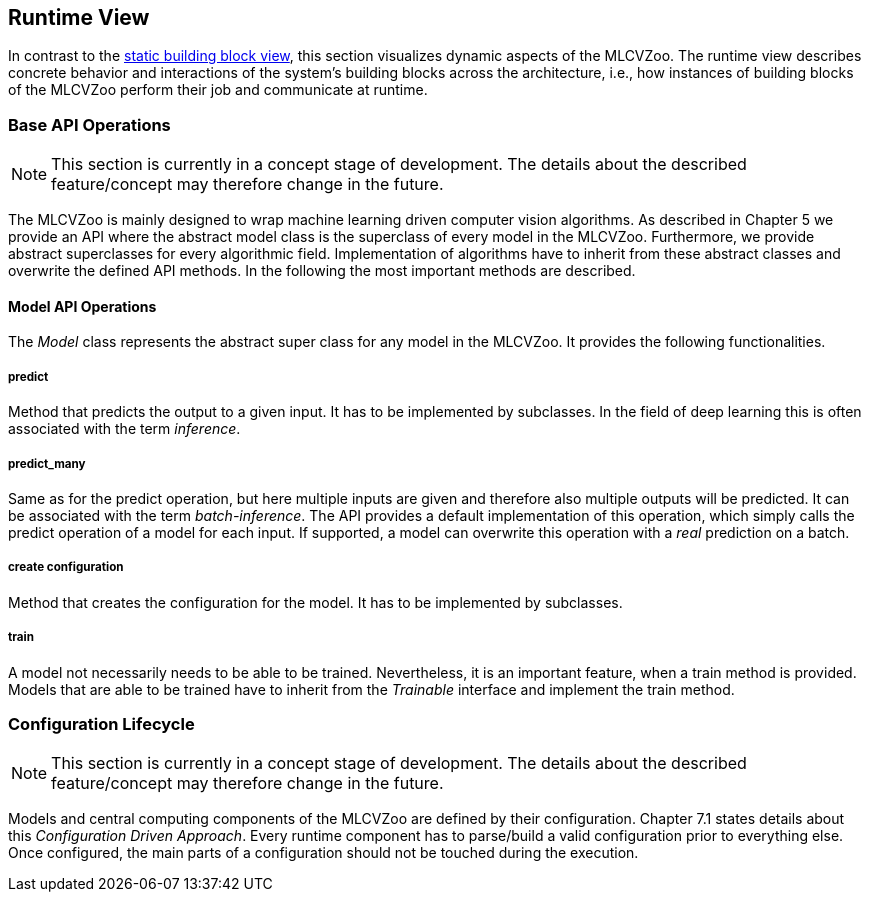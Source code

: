 [[section-runtime-view]]

== Runtime View

In contrast to the <<Building Block View, static building block view>>, this section visualizes dynamic aspects of the MLCVZoo.
The runtime view describes concrete behavior and interactions of the system’s building blocks across the architecture, i.e., how instances of building blocks of the MLCVZoo perform their job and communicate at runtime.

=== Base API Operations

NOTE: This section is currently in a concept stage of development.
The details about the described feature/concept may therefore change in the future.

The MLCVZoo is mainly designed to wrap machine learning driven computer vision algorithms. As described in Chapter 5 we provide an API where the abstract model class is the superclass of every model in the MLCVZoo. Furthermore, we provide abstract superclasses for every algorithmic field. Implementation of algorithms have to inherit from these abstract classes and overwrite the defined API methods. In the following the most important methods are described.


==== Model API Operations

The _Model_ class represents the abstract super class for any model in the MLCVZoo. It provides the following functionalities.

===== predict

Method that predicts the output to a given input. It has to be implemented by subclasses. In the field of deep learning this is often associated with the term _inference_.

===== predict_many

Same as for the predict operation, but here multiple inputs are given and therefore also multiple outputs will be predicted. It can be associated with the term _batch-inference_. The API provides a default implementation of this operation, which simply calls the predict operation of a model for each input. If supported, a model can overwrite this operation with a _real_ prediction on a batch.

===== create configuration

Method that creates the configuration for the model. It has to be implemented by subclasses.

===== train

A model not necessarily needs to be able to be trained. Nevertheless, it is an important feature, when a train method is provided. Models that are able to be trained have to inherit from the _Trainable_ interface and implement the train method.


=== Configuration Lifecycle

NOTE: This section is currently in a concept stage of development.
The details about the described feature/concept may therefore change in the future.


Models and central computing components of the MLCVZoo are defined by their configuration. Chapter 7.1 states details about this _Configuration Driven Approach_. Every runtime component has to parse/build a valid configuration prior to everything else. Once configured, the main parts of a configuration should not be touched during the execution.

//TODO:
//
//- There are only a few scenarios where configuration changes are performed?
//- do we have scenarios here?
